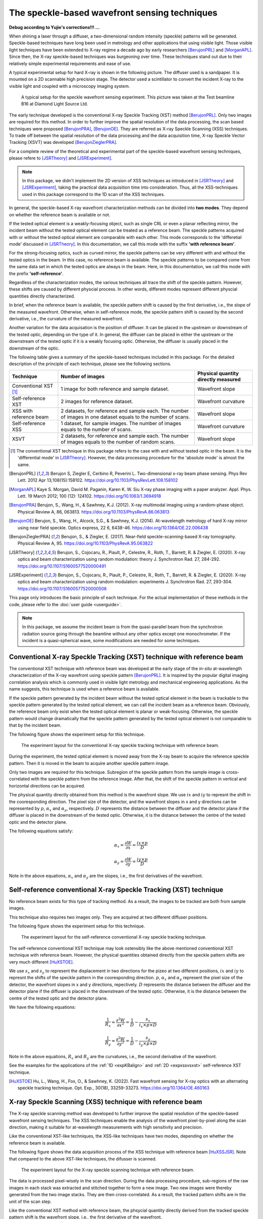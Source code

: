 ============================================================
The speckle-based wavefront sensing techniques
============================================================
**Debug according to Yujie's corrections!!! ...**

When shining a laser through a diffuser, 
a two-dimensional random intensity (speckle) patterns will be generated. 
Speckle-based techniques have long been used in metrology 
and other applications that using visible light.
Those visible light techniques have been extended to X-ray regime 
a decade ago by early researchers [BerujonPRL]_ and [MorganAPL]_. 
Since then, the X-ray speckle-based techniques was burgeoning over time.
These techniques stand out due to their relatively simple 
experimental requirements and ease of use. 

A typical experimental setup for hard X-ray is shown in the 
following picture. The diffuser used is a sandpaper. 
It is mounted on a 2D scannable high precision stage. 
The detector used a scintillator to convert the incident 
X-ray to the visible light and coupled with a microscopy
imaging system.

.. figure:: _static/ExpsetupB16.png
   :width: 100%

   A typical setup for the speckle wavefront sensing experiment.
   This picture was taken at the Test beamline B16 at Diamond Light Source Ltd.

The early technique developed is the conventional X-ray Speckle 
Tracking (XST) method [BerujonPRL]_. 
Only two images are required for this method. 
In order to further improve the spatial resolution of the 
data processing, the scan based techniques were proposed 
[BerujonPRA]_, [BerujonOE]_. 
They are referred as X-ray Speckle Scanning (XSS) techniques.
To trade off between the spatial resolution of the data processing 
and the data acquisition time, X-ray Speckle Vector Tracking (XSVT) 
was developed [BerujonZieglerPRA]_. 

For a complete review of the theoretical and experimental part of 
the speckle-based wavefront sensing techniques, please refere to
[JSRTheory]_ and [JSRExperiment]_.

.. note:: 
   In this package, we didn't implement the 2D version 
   of XSS techniques as introduced in [JSRTheory]_ and [JSRExperiment]_,
   taking the practical data acquisition time into consideration. 
   Thus, all the XSS-techniques used in this package correspond to the 
   1D scan of the XSS techniques.

In general, the speckle-based X-ray wavefront characterization 
methods can be divided into **two modes**. They depend on whether the 
reference beam is available or not. 

If the tested optical element is a weakly-focusing object, 
such as single CRL or even a planar reflecting mirror, 
the incident beam without the tested optical element can be 
treated as a reference beam. 
The speckle patterns acquired with or without the tested optical 
element are comparable with each other.
This mode corresponds to the 'differetial mode' 
discussed in [JSRTheory]_.
In this documentation, we call this mode with the suffix 
**'with reference beam'**.

For the strong-focusing optics, such as curved mirror, 
the speckle patterns can be very different with and without 
the tested optics in the beam. 
In this case, no reference beam is available.
The speckle patterns to be compared come from the same data set 
in which the tested optics are always in the beam.
Here, in this documentation, we call this mode with the prefix 
**'self-reference'**.

Regardless of the characterization modes, the various techniques 
all trace the shift of the speckle pattern. 
However, these shifts are caused by different physcial process. 
In other words, different modes represent different 
physcial quantities directly characterized.

In brief, when the reference beam is available, 
the speckle pattern shift is caused by the 
first derivative, i.e., the slope of the measured wavefront. 
Otherwise, when in self-reference mode, 
the speckle pattern shift is caused by the 
second derivative, i.e., the curvature of the measured wavefront. 

Another variation for the data acquisation is the position of 
diffuser. It can be placed in the upstream or downstream 
of the tested optic, depending on the type of it.
In general, the diffuser can be placed in either the upstream or 
the downstream of the tested optic if it is a weakly focusing optic.
Otherwise, the diffuser is usually placed in the downstream of the 
optic.

The following table gives a summary of the speckle-based techniques 
included in this package. For the detailed description of the principle
of each technique, please see the following sections.

+--------------------------+-----------------------------------------------+-------------------------------------+
| Technique                | Number of images                              | Physical quantity directly measured |
+==========================+===============================================+=====================================+
| Conventional XST [1]_    | 1 image for both reference and                | Wavefront slope                     |
|                          | sample dataset.                               |                                     |
+--------------------------+-----------------------------------------------+-------------------------------------+
| Self-reference XST       | 2 images for reference dataset.               | Wavefront curvature                 |
+--------------------------+-----------------------------------------------+-------------------------------------+
| XSS with reference       | 2 datasets, for reference and sample each.    |                                     |
| beam                     | The number of images in one dataset equals to | Wavefront slope                     |
|                          | the number of scans.                          |                                     |
+--------------------------+-----------------------------------------------+-------------------------------------+
| Self-reference XSS       | 1 dataset, for sample images.                 |                                     |
|                          | The number of images equals to                | Wavefront curvature                 |
|                          | the number of scans.                          |                                     |
+--------------------------+-----------------------------------------------+-------------------------------------+
| XSVT                     | 2 datasets, for reference and sample each.    |                                     |
|                          | The number of images equals to                | Wavefront slope                     |
|                          | the number of random scans.                   |                                     |
+--------------------------+-----------------------------------------------+-------------------------------------+

.. [1] The conventional XST technique in this package refers to the case with and without tested optic in the beam.
       It is the 'differential mode' in [JSRTheory]_. However, the data processing procedure for the 'absolute mode'
       is almost the same.   


.. [BerujonPRL] Berujon S, Ziegler E, Cerbino R, Peverini L. 
                Two-dimensional x-ray beam phase sensing. 
                Phys Rev Lett. 2012 Apr 13;108(15):158102. 
                https://doi.org/10.1103/PhysRevLett.108.158102

.. [MorganAPL] Kaye S. Morgan, David M. Paganin, Karen K. W. Siu 
               X-ray phase imaging with a paper analyzer. 
               Appl. Phys. Lett. 19 March 2012; 100 (12): 124102. 
               https://doi.org/10.1063/1.3694918

.. [BerujonPRA] Berujon, S., Wang, H., & Sawhney, K.J. 
                (2012). X-ray multimodal imaging using a random-phase object. 
                Physical Review A, 86, 063813. 
                https://doi.org/10.1103/PhysRevA.86.063813

.. [BerujonOE] Berujon, S., Wang, H., Alcock, S.G., & Sawhney, K.J. 
               (2014). At-wavelength metrology of hard X-ray mirror using near field speckle. 
               Optics express, 22 6, 6438-46.
               https://doi.org/10.1364/OE.22.006438

.. [BerujonZieglerPRA] Berujon, S., & Ziegler, E. (2017). 
                       Near-field speckle-scanning-based X-ray tomography. 
                       Physical Review A, 95.
                       https://doi.org/10.1103/PhysRevA.95.063822

.. [JSRTheory] Berujon, S., Cojocaru, R., Piault, P., Celestre, R., Roth, T., Barrett, R. & Ziegler, E. (2020). 
               X-ray optics and beam characterization using random modulation: theory
               J. Synchrotron Rad. 27, 284-292.
               https://doi.org/10.1107/S1600577520000491

.. [JSRExperiment] Berujon, S., Cojocaru, R., Piault, P., Celestre, R., Roth, T., Barrett, R. & Ziegler, E. (2020). 
                   X-ray optics and beam characterization using random modulation: experiments 
                   J. Synchrotron Rad. 27, 293-304.
                   https://doi.org/10.1107/S1600577520000508

This page only introduces the basic principle of each technique. 
For the actual implementation of these methods in the code, 
please refer to the :doc:`user guide <userguide>`.

.. note:: 

   In this package, we assume the incident beam is from the quasi-parallel 
   beam from the synchrotron radiation source going through the beamline 
   without any other optics except one monochrometer.
   If the incident is a quasi-spherical wave, some modifications are needed 
   for some techniques.

.. _prinXSTRefer:

Conventional X-ray Speckle Tracking (XST) technique with reference beam 
=======================================================================
The conventional XST technique with reference beam was developed at the 
early stage of the *in-situ* at-wavelength characterization of the X-ray 
wavefront using speckle pattern [BerujonPRL]_. 
It is inspired by the popular digital imaging correlation analysis which 
is commonly used in visible light metrology and mechanical 
engineering applications. As the name suggests, 
this technique is used when a reference beam is available. 

If the speckle pattern generated by the incident 
beam without the tested optical element in the 
beam is trackable to the speckle pattern generated by the 
tested optical element, we can call the incident beam as a reference beam. 
Obviously, the reference beam only exist when the tested optical element is planar 
or weak-focusing. Otherwise, the speckle pattern would change dramatically 
that the speckle pattern generated by the tested optical element is not comparable 
to that by the incident beam. 

The following figure shows the experiment 
setup for this technique. 

.. figure:: _static/conXST_principle.png
   :width: 80%
   
   The experiment layout for the conventional X-ray speckle tracking 
   technique with reference beam. 

During the experiment, the tested optical element is moved away from the X-ray 
beam to acquire the reference speckle pattern. Then it is moved in the beam 
to acquire another speckle pattern image. 

Only two images are required for this technique. 
Subregion of the speckle pattern from the sample image is cross-correlated 
with the speckle pattern from the reference image. 
After that, the shift of the speckle pattern in vertical and horizontal directions 
can be acquired. 

The physical quantity directly obtained from this method is the wavefront slope.
We use :math:`ix` and :math:`iy` to represnt the shift in the cooresponding direction. 
The pixel size of the detector,  
and the wavefront slopes in x and y directions can be represented by :math:`p`, 
:math:`\alpha_x` 
and :math:`\alpha_y`, respectively.
:math:`D` represents the distance between the diffuser and the detector plane 
if the diffuser is placed in the downstream of the tested optic.
Otherwise, it is the distance between the centre of the tested optic and the 
detector plane.

The following equations satisfy:

.. math::
   \alpha_x = \frac{\partial W}{\partial x} = \frac{ix \times p}{D}
   
   \alpha_y = \frac{\partial W}{\partial y} = \frac{iy \times p}{D}

Note in the above equations, :math:`\alpha_x` and :math:`\alpha_y` are the slopes, i.e., 
the first derivatives of the wavefront. 


.. _prinXSTSelf:

Self-reference conventional X-ray Speckle Tracking (XST) technique 
==================================================================
No reference beam exists for this type of tracking method. 
As a result, the images to be tracked are both from sample images. 

This technique also requires two images only. 
They are acquired at two different diffuser positions. 

The following figure shows the experiment 
setup for this technique. 

.. figure:: _static/conXST3_principle.png
   :width: 80%
   
   The experiment layout for the self-reference 
   conventional X-ray speckle tracking 
   technique. 

The self-reference conventional XST technique may look ostensibly like the above mentioned 
conventional XST technique with reference beam. 
However, the physical quantities obtained directly from the speckle pattern shifts are 
very much different [HuXSTOE]_. 

We use :math:`s_x` and :math:`s_y` to represent the displacement in two directions for the pizeo 
at two different positions, :math:`ix` and :math:`iy` to represnt the shifts of the 
speckle pattern in the cooresponding direction. 
:math:`p`, :math:`\alpha_x` and :math:`\alpha_y` represent 
the pixel size of the detector, 
the wavefront slopes in x and y directions, repectively.
:math:`D` represents the distance between the diffuser and the detector plane 
if the diffuser is placed in the downstream of the tested optic.
Otherwise, it is the distance between the centre of the tested optic and the 
detector plane.

We have the following equations:

.. math::
   \frac{1}{R_x} \approx \frac{\partial^{2}W}{\partial x^2} = \frac{1}{D} - \frac{s_x}{i_x \times p \times D}
   
   \frac{1}{R_y} \approx \frac{\partial^{2}W}{\partial y^2} = \frac{1}{D} - \frac{s_y}{i_y \times p \times D}

Note in the above equations, :math:`R_x` and :math:`R_y` are the curvatures, i.e., 
the second derivative of the wavefront.

See the examples for the applications of the :ref:`1D <expKBalign>` and :ref:`2D <expxssvsxst>` self-reference 
XST technique. 

.. [HuXSTOE] Hu, L., Wang, H., Fox, O., & Sawhney, K. (2022). 
             Fast wavefront sensing for X-ray optics with an alternating speckle tracking technique. 
             Opt. Exp., 30(18), 33259-33273.
             https://doi.org/10.1364/OE.460163

.. _prinXSSRefer:

X-ray Speckle Scanning (XSS) technique with reference beam
==========================================================
The X-ray speckle scanning method was developed to further 
improve the spatial resolution of the speckle-based 
wavefront sensing techniques.
The XSS techniques enable the analysis of the wavefront 
pixel-by-pixel along the scan direction, 
making it suitable for at-wavelength measurements with 
high sensitivity and precision. 

Like the conventional XST-like techniques, 
the XSS-like techniques have two modes, depending on 
whether the reference beam is available. 

The following figure shows the data acquisition process
of the XSS technique with reference beam [HuXSSJSR]_. 
Note that compared to the above XST-like techniques, 
the difusser is scanned. 

.. figure:: _static/referXSS_principle.png
   :width: 80%
   
   The experiment layout for the X-ray speckle scanning 
   technique with reference beam. 

The data is processed pixel-wisely in the scan direction.
During the data processing procedure, 
sub-regions of the raw images in each stack was extracted 
and stitched together to form a new image.
Two new images were thereby generated from the two image stacks.
They are then cross-correlated. 
As a result, the tracked pattern shifts are in 
the unit of the scan step. 

Like the conventional XST method with reference beam, 
the phsycial quantity directly derived from the tracked 
speckle pattern shift is the wavefront slope, 
i.e., the first derivative of the wavefront. 

The following equations satisfy:

.. math:: 
   \alpha_x = \frac{\partial W}{\partial x} = \frac{ix \times s_x}{D}
   
   \alpha_y = \frac{\partial W}{\partial y} = \frac{iy \times s_y}{D}

where :math:`\alpha_x`, :math:`\alpha_y` are the slopes of the wavefront, 
:math:`ix` and :math:`iy` are the tracked shifts of the speckle pattern 
in x and y directions, :math:`s_x` and :math:`s_y` are the scan steps in 
two directions. 
:math:`D` represents the distance between the diffuser and the detector plane 
if the diffuser is placed in the downstream of the tested optic.
Otherwise, it is the distance between the centre of the tested optic and the 
detector plane.

This technique has been shown in the :ref:`example <expplane>`.

.. [HuXSSJSR] Hu, L., Wang, H., Fox, O., & Sawhney, K. (2022). 
              Two-dimensional speckle technique for slope error measurements of 
              weakly focusing reflective X-ray optics. 
              J. Synchrotron Rad. 29(6).
              https://doi.org/10.1107/S160057752200916X

.. _prinXSSSelf:

Self-reference X-ray Speckle Scanning (XSS) technique 
=====================================================
As the name indicates, when there is no reference beam, 
this technique is used.

The image data are acquired during the scan of the diffuser in 
either x or y direction [WangXSSOE]_. For this technique, 
only one image stack is acquired. 
It is obtained with the tested optical element in the beam.

The following figure shows the data acquisition procedure for 
the self-reference XSS technique.

.. figure:: _static/selfXSS_principle.png
   :width: 80%
   
   The experiment layout for the self-reference 
   X-ray speckle scanning technique. 

Like the self-reference conventional XST method, 
the phsycial quantity directly derived from the tracked 
speckle pattern shift for this technique 
is the wavefront slope, i.e., the second derivative 
of the wavefront.

We have the following equations:

.. math::
   \frac{1}{R_x} \approx \frac{\partial^{2}W}{\partial x^2} = \frac{1}{D} - \frac{i_x \times s_x}{(j-i) \times p \times D}
   
   \frac{1}{R_y} \approx \frac{\partial^{2}W}{\partial y^2} = \frac{1}{D} - \frac{i_y \times s_y}{(j-i) \times p \times D}

where :math:`R_x` and :math:`R_y` are the curvatures of the wavefront. 
They are the second derivatives of the wavefront in the 
horizontal and vertical directions.
:math:`ix` and :math:`iy` are the tracked shifts of the speckle pattern, 
:math:`s_x` and :math:`s_y` are the scan steps,
:math:`p` is the pixel size of the detector,
:math:`D` represents the distance between the diffuser and the detector plane 
if the diffuser is placed in the downstream of the tested optic.
Otherwise, it is the distance between the centre of the tested optic and the 
detector plane.

Please see :ref:`this example <exp2ndderiv>` for the use of self-reference XSS technique to 
measure wavefront local curvature after a plane mirror.

.. [WangXSSOE] Wang H, Sutter J, Sawhney K. 
               Advanced in situ metrology for x-ray beam shaping with super precision. 
               Opt Express 2015, 23(2): 1605-1614.
               https://doi.org/10.1364/OE.23.001605

.. _prinXSVTRefer:

X-ray Speckle Vector Tracking (XSVT) technique
==============================================
The XSS technique enables pixel-wise data analysis along the scan direction.
whereas the XST technique requires at least several speckle grains to be 
included in the subregion which is to be tracked. 
On the other hand, the XSS techinque requires a number of scans 
in order to obtain reliable tracking results, 
while the XST technique only needs two images. 

The X-ray speckle vector tracking was proposed [BerujonZieglerPRA]_ to 
trade off between the number of images to be obtained 
and the spatial resolution achieved for the data processing.

For XSVT method, the reference and sample images are taken at the same 
piezo positions. The piezo are moving randomly during the 
data acquisition. 

.. figure:: _static/XSVT_principle.png
   :width: 80%
   
   The experiment layout for the X-ray speckle vector tracking technique. 

Like the XSS technique with reference beam, two datasets will be obtained 
in the end. The data processing procedure for XSVT also resembles the XSS
technique. A new image will be formed by extracting the data row(column) by 
row(column) and stiched together along the "random scan direction".
However, due to the random scan of the piezo, the tracked speckle pattern 
shift in the scan direction has no clear phsycial meaning and is dropped out.
The shift in the orthogonal direction is in the unit of detector pixel size 
other than the scan step size as in the XSS technique.

It should be noted that XSVT method cannot be used in the self-reference case 
since the scan direction is random rather than along x or y 
direction. So the tracked speckle pattern shift from XSVT method represents 
the slope, i.e., the first derivative of the measured wavefront.

As a result, we have the following equations:

.. math:: 
   \alpha_x = \frac{\partial W}{\partial x} = \frac{ix \times p}{D}
   
   \alpha_y = \frac{\partial W}{\partial y} = \frac{iy \times p}{D}

where :math:`\alpha_x`, :math:`\alpha_y` are the slopes of the wavefront, 
:math:`ix` and :math:`iy` are the tracked shifts of the speckle pattern 
in x and y directions, :math:`p` is the pixel size of the detector,
:math:`D` represents the distance between the diffuser and the detector plane 
if the diffuser is placed in the downstream of the tested optic.
Otherwise, it is the distance between the centre of the tested optic and the 
detector plane.

.. _prinOther:

Other X-ray Speckle-based techniques
====================================
Due to special experimental considerations, all the techniques described in the above keep 
the detector fixed. As a result, 
all the so called "absolute mode" sepckle-based techniques (see [JSRTheory]_ and [JSRExperiment]_)
are not inculded in this python package ostensibly. 
However, the data processing procedure for thees "absolute mode" techniques 
are the same as their corresponding techniques in the above. 

For instance, the "absolute mode" XST technique is equavalent to the
:ref:`conventional XST with reference beam <prinXSTRefer>`, only to 
replace :math:`D` the distance between the diffuser and the detector plane
to the detector moving distance. Similarly, 
the "absolute mode" XSVT technique is euqvalent to the 
:ref:`XSVT technique <prinXSVTRefer>`. Again, we need only to 
replace :math:`D` the distance between the diffuser and the detector plane
to the detector moving distance. 

For any other novel techniques, finding the equivalent methods in this package 
is left to the discretion of the users.

**All the techniques described in the above have been implemented in the** 
:py:class:`~spexwavepy.trackfun.Tracking` **class.**
**Please refer to the** :ref:`User guide <usetrack>` **for any other methods 
implemented in** :py:class:`~spexwavepy.trackfun.Tracking` **class.**
